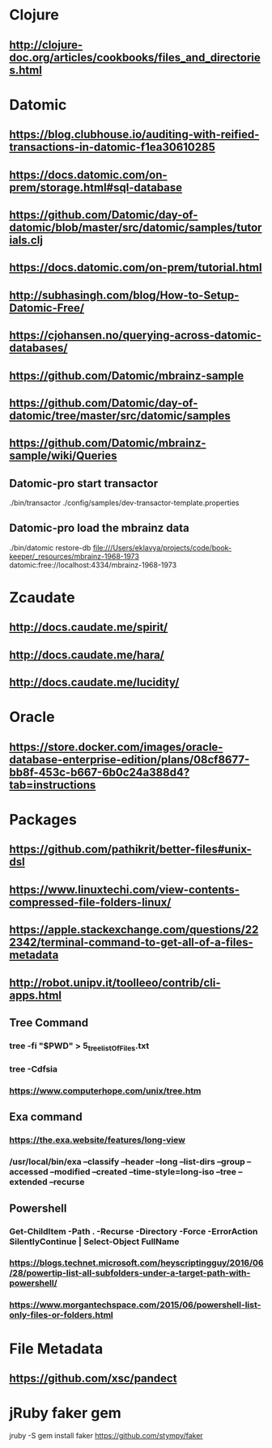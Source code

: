 * Clojure
** http://clojure-doc.org/articles/cookbooks/files_and_directories.html

* Datomic
** https://blog.clubhouse.io/auditing-with-reified-transactions-in-datomic-f1ea30610285
** https://docs.datomic.com/on-prem/storage.html#sql-database
** https://github.com/Datomic/day-of-datomic/blob/master/src/datomic/samples/tutorials.clj
** https://docs.datomic.com/on-prem/tutorial.html
** http://subhasingh.com/blog/How-to-Setup-Datomic-Free/
** https://cjohansen.no/querying-across-datomic-databases/
** https://github.com/Datomic/mbrainz-sample
** https://github.com/Datomic/day-of-datomic/tree/master/src/datomic/samples
** https://github.com/Datomic/mbrainz-sample/wiki/Queries

** Datomic-pro start transactor 
./bin/transactor ./config/samples/dev-transactor-template.properties


** Datomic-pro load the mbrainz data

./bin/datomic restore-db file:///Users/eklavya/projects/code/book-keeper/_resources/mbrainz-1968-1973 datomic:free://localhost:4334/mbrainz-1968-1973

* Zcaudate 
** http://docs.caudate.me/spirit/
** http://docs.caudate.me/hara/
** http://docs.caudate.me/lucidity/

* Oracle 
** https://store.docker.com/images/oracle-database-enterprise-edition/plans/08cf8677-bb8f-453c-b667-6b0c24a388d4?tab=instructions
 
* Packages 

** https://github.com/pathikrit/better-files#unix-dsl
** https://www.linuxtechi.com/view-contents-compressed-file-folders-linux/
** https://apple.stackexchange.com/questions/222342/terminal-command-to-get-all-of-a-files-metadata
** http://robot.unipv.it/toolleeo/contrib/cli-apps.html

** Tree Command
*** tree -fi "$PWD" > 5_tree_listOfFiles.txt
*** tree -Cdfsia
*** https://www.computerhope.com/unix/tree.htm

** Exa command
*** https://the.exa.website/features/long-view
***  /usr/local/bin/exa --classify --header --long --list-dirs --group --accessed --modified --created --time-style=long-iso --tree --extended --recurse

** Powershell
*** Get-ChildItem -Path . -Recurse -Directory -Force -ErrorAction SilentlyContinue | Select-Object FullName
*** https://blogs.technet.microsoft.com/heyscriptingguy/2016/06/28/powertip-list-all-subfolders-under-a-target-path-with-powershell/
*** https://www.morgantechspace.com/2015/06/powershell-list-only-files-or-folders.html


* File Metadata
** https://github.com/xsc/pandect

* jRuby faker gem
jruby -S gem install faker 
https://github.com/stympy/faker

